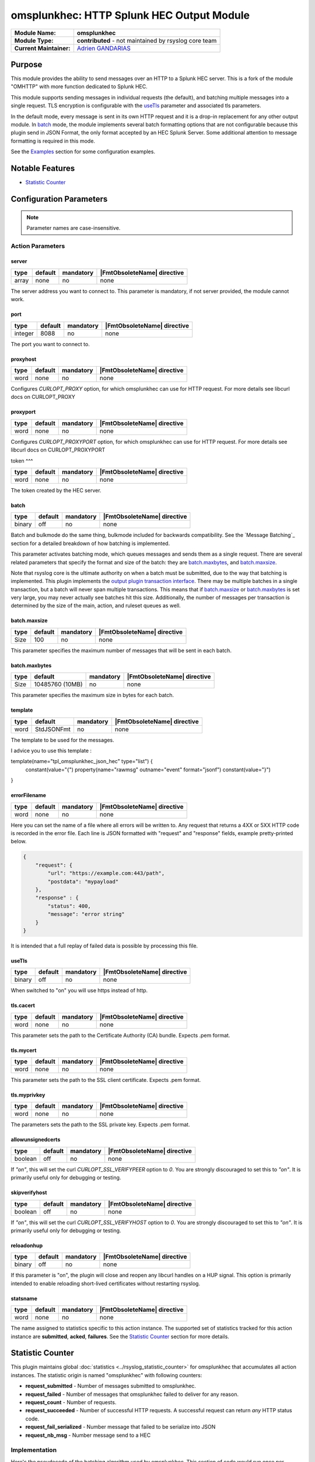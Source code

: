 ********************************************
omsplunkhec: HTTP Splunk HEC Output Module
********************************************

===========================  ===========================================================================
**Module Name:**             **omsplunkhec**
**Module Type:**             **contributed** - not maintained by rsyslog core team
**Current Maintainer:**       `Adrien GANDARIAS <https://github.com/shinigami35/>`_
===========================  ===========================================================================


Purpose
=======

This module provides the ability to send messages over an HTTP to a Splunk HEC server. This is a fork of the module "OMHTTP" with more function dedicated to Splunk HEC.

This module supports sending messages in individual requests (the default), and batching multiple messages into a single request. TLS encryption is configurable with the useTls_ parameter and associated tls parameters.

In the default mode, every message is sent in its own HTTP request and it is a drop-in replacement for any other output module. In batch_ mode, the module implements several batch formatting options that are not configurable because this plugin send in JSON Format, the only format accepted by an HEC Splunk Server. Some additional attention to message formatting is required in this mode.

See the `Examples`_ section for some configuration examples.


Notable Features
================

- `Statistic Counter`_

Configuration Parameters
========================

.. note::

   Parameter names are case-insensitive.


Action Parameters
-----------------

server
^^^^^^

.. csv-table::
   :header: "type", "default", "mandatory", "|FmtObsoleteName| directive"
   :widths: auto
   :class: parameter-table

   "array", "none", "no", "none"

The server address you want to connect to. This parameter is mandatory, if not server provided, the module cannot work.


port
^^^^^^^^^^

.. csv-table::
   :header: "type", "default", "mandatory", "|FmtObsoleteName| directive"
   :widths: auto
   :class: parameter-table

   "integer", "8088", "no", "none"

The port you want to connect to.


proxyhost
^^^^^^^^^

.. csv-table::
   :header: "type", "default", "mandatory", "|FmtObsoleteName| directive"
   :widths: auto
   :class: parameter-table

   "word", "none", "no", "none"

Configures `CURLOPT_PROXY` option, for which omsplunkhec can use for HTTP request. For more details see libcurl docs on CURLOPT_PROXY


proxyport
^^^^^^^^^

.. csv-table::
   :header: "type", "default", "mandatory", "|FmtObsoleteName| directive"
   :widths: auto
   :class: parameter-table

   "word", "none", "no", "none"

Configures `CURLOPT_PROXYPORT` option, for which omsplunkhec can use for HTTP request. For more details see libcurl docs on CURLOPT_PROXYPORT


token
^^^

.. csv-table::
   :header: "type", "default", "mandatory", "|FmtObsoleteName| directive"
   :widths: auto
   :class: parameter-table

   "word", "none", "no", "none"

The token created by the HEC server.


batch
^^^^^

.. csv-table::
   :header: "type", "default", "mandatory", "|FmtObsoleteName| directive"
   :widths: auto
   :class: parameter-table

   "binary", "off", "no", "none"

Batch and bulkmode do the same thing, bulkmode included for backwards compatibility. See the `Message Batching`_ section for a detailed breakdown of how batching is implemented.

This parameter activates batching mode, which queues messages and sends them as a single request. There are several related parameters that specify the format and size of the batch: they are batch.maxbytes_, and batch.maxsize_.

Note that rsyslog core is the ultimate authority on when a batch must be submitted, due to the way that batching is implemented. This plugin implements the `output plugin transaction interface <https://www.rsyslog.com/doc/v8-stable/development/dev_oplugins.html#output-plugin-transaction-interface>`_. There may be multiple batches in a single transaction, but a batch will never span multiple transactions. This means that if batch.maxsize_ or batch.maxbytes_ is set very large, you may never actually see batches hit this size. Additionally, the number of messages per transaction is determined by the size of the main, action, and ruleset queues as well.

batch.maxsize
^^^^^^^^^^^^^

.. csv-table::
   :header: "type", "default", "mandatory", "|FmtObsoleteName| directive"
   :widths: auto
   :class: parameter-table

   "Size", "100", "no", "none"

This parameter specifies the maximum number of messages that will be sent in each batch.

batch.maxbytes
^^^^^^^^^^^^^^

.. csv-table::
   :header: "type", "default", "mandatory", "|FmtObsoleteName| directive"
   :widths: auto
   :class: parameter-table

   "Size", "10485760 (10MB)", "no", "none"

This parameter specifies the maximum size in bytes for each batch.

template
^^^^^^^^

.. csv-table::
   :header: "type", "default", "mandatory", "|FmtObsoleteName| directive"
   :widths: auto
   :class: parameter-table

   "word", "StdJSONFmt", "no", "none"

The template to be used for the messages.

I advice you to use this template :

.. code-block:: text

template(name="tpl_omsplunkhec_json_hec" type="list") {
    constant(value="{")
    property(name="rawmsg" outname="event" format="jsonf")
    constant(value="}")
}


errorFilename
^^^^^^^^^

.. csv-table::
   :header: "type", "default", "mandatory", "|FmtObsoleteName| directive"
   :widths: auto
   :class: parameter-table

   "word", "none", "no", "none"

Here you can set the name of a file where all errors will be written to. Any request that returns a 4XX or 5XX HTTP code is recorded in the error file. Each line is JSON formatted with "request" and "response" fields, example pretty-printed below.

.. code-block:: text

    {
        "request": {
            "url": "https://example.com:443/path",
            "postdata": "mypayload"
        },
        "response" : {
            "status": 400,
            "message": "error string"
        }
    }

It is intended that a full replay of failed data is possible by processing this file.

useTls
^^^^^^^^

.. csv-table::
   :header: "type", "default", "mandatory", "|FmtObsoleteName| directive"
   :widths: auto
   :class: parameter-table

   "binary", "off", "no", "none"

When switched to "on" you will use https instead of http.


tls.cacert
^^^^^^^^^^

.. csv-table::
   :header: "type", "default", "mandatory", "|FmtObsoleteName| directive"
   :widths: auto
   :class: parameter-table

   "word", "none", "no", "none"

This parameter sets the path to the Certificate Authority (CA) bundle. Expects .pem format.

tls.mycert
^^^^^^^^^^

.. csv-table::
   :header: "type", "default", "mandatory", "|FmtObsoleteName| directive"
   :widths: auto
   :class: parameter-table

   "word", "none", "no", "none"

This parameter sets the path to the SSL client certificate. Expects .pem format.

tls.myprivkey
^^^^^^^^^^^^^

.. csv-table::
   :header: "type", "default", "mandatory", "|FmtObsoleteName| directive"
   :widths: auto
   :class: parameter-table

   "word", "none", "no", "none"

The parameters sets the path to the SSL private key. Expects .pem format.

allowunsignedcerts
^^^^^^^^^^^^^^^^^^

.. csv-table::
   :header: "type", "default", "mandatory", "|FmtObsoleteName| directive"
   :widths: auto
   :class: parameter-table

   "boolean", "off", "no", "none"

If `"on"`, this will set the curl `CURLOPT_SSL_VERIFYPEER` option to
`0`.  You are strongly discouraged to set this to `"on"`.  It is
primarily useful only for debugging or testing.

skipverifyhost
^^^^^^^^^^^^^^

.. csv-table::
   :header: "type", "default", "mandatory", "|FmtObsoleteName| directive"
   :widths: auto
   :class: parameter-table

   "boolean", "off", "no", "none"

If `"on"`, this will set the curl `CURLOPT_SSL_VERIFYHOST` option to
`0`.  You are strongly discouraged to set this to `"on"`.  It is
primarily useful only for debugging or testing.

reloadonhup
^^^^^^^^^^^

.. csv-table::
   :header: "type", "default", "mandatory", "|FmtObsoleteName| directive"
   :widths: auto
   :class: parameter-table

   "binary", "off", "no", "none"

If this parameter is "on", the plugin will close and reopen any libcurl handles on a HUP signal. This option is primarily intended to enable reloading short-lived certificates without restarting rsyslog.


statsname
^^^^^^^^^

.. csv-table::
   :header: "type", "default", "mandatory", "|FmtObsoleteName| directive"
   :widths: auto
   :class: parameter-table

   "word", "none", "no", "none"


The name assigned to statistics specific to this action instance. The supported set of
statistics tracked for this action instance are **submitted**, **acked**, **failures**.
See the `Statistic Counter`_ section for more details.


Statistic Counter
=================

This plugin maintains global :doc:`statistics <../rsyslog_statistic_counter>` for omsplunkhec that
accumulates all action instances. The statistic origin is named "omsplunkhec" with following counters:

- **request_submitted** - Number of messages submitted to omsplunkhec.

- **request_failed** - Number of messages that omsplunkhec failed to deliver for any reason.

- **request_count** - Number of requests.

- **request_succeeded** - Number of successful HTTP requests. A successful request can return *any* HTTP status code.

- **request_fail_serialized** - Number message that failed to be serialize into JSON

- **request_nb_msg** - Number message send to a HEC


Implementation
--------------

Here's the pseudocode of the batching algorithm used by omsplunkhec. This section of code would run once per transaction.

.. code-block:: python

    Q = Queue()

    def submit(Q):                      # function to submit
        batch = serialize(Q)            # serialize according to configured batch.format
        result = post(batch)            # http post serialized batch to server
        checkFailure(Q, result)         # check if post failed 
        Q.empty()                       # reset for next batch


    while isActive(transaction):            # rsyslog manages the transaction
        message = receiveMessage()          # rsyslog sends us messages
        if wouldTriggerSubmit(Q, message):  # if this message puts us over maxbytes or maxsize
            submit(Q)                       # submit the current batch
        Q.push(message)                     # queue this message on the current batch

    submit(Q)   # transaction is over, submit what is currently in the queue


Walkthrough
-----------

This is a run through of a file tailing to omsplunkhec scenario. Suppose we have a file called ``/var/log/my.log`` with this content..

.. code-block:: text

    001 message
    002 message
    003 message
    004 message
    005 message
    006 message
    007 message
    ...

We are tailing this using imfile and defining a template to generate a JSON payload...

.. code-block:: text

    input(type="imfile" File="/var/log/my.log" ruleset="rs_omsplunkhec" ... )

    # Produces JSON formatted payload
    template(name="tpl_omsplunkhec_json" type="list") {
        constant(value="{")   property(name="msg"           outname="message"   format="jsonfr")
        constant(value=",")   property(name="hostname"      outname="host"      format="jsonfr")
        constant(value=",")   property(name="timereported"  outname="timestamp" format="jsonfr" dateFormat="rfc3339")
        constant(value="}")
    }

Our omsplunkhec ruleset is configured to batch using the JSON format with 5 messages per batch.


.. code-block:: text

    module(load="omsplunkhec")

    ruleset(name="rs_omsplunkhec") {
        action(
            type="omsplunkhec"
            template="tpl_omsplunkhec_json"
            batch="on"
            batch.maxsize="5"
            ...
        )
    }

    call rs_omsplunkhec

Each input message to this omsplunkhec action is the output of ``tpl_omsplunkhec_json`` with the following structure..

.. code-block:: text

    {"message": "001 message", "host": "localhost", "timestamp": "2025-06-10T10:04:13.940470+00:00"}

After 5 messages have been queued, and a batch submit is triggered, omsplunkhec serializes the messages as a JSON array and attempts to post the batch to the server. At this point the payload on the wire looks like this..

.. code-block:: text

    
        {"message": "001 message", "host": "localhost", "timestamp": "2018-12-28T21:14:13.000000+00:00"}
        {"message": "002 message", "host": "localhost", "timestamp": "2018-12-28T21:14:14.000000+00:00"}
        {"message": "003 message", "host": "localhost", "timestamp": "2018-12-28T21:14:15.000000+00:00"}
        {"message": "004 message", "host": "localhost", "timestamp": "2018-12-28T21:14:16.000000+00:00"}
        {"message": "005 message", "host": "localhost", "timestamp": "2018-12-28T21:14:17.000000+00:00"}
    

Examples
========

Example 1
---------

The following example is a basic usage, first the module is loaded and then
the action is used with a standard retry strategy.


.. code-block:: text

    module(load="omsplunkhec")
	
	# Template Splunk HEC
	template(name="tpl_omsplunkhec_json_hec" type="list") {
		constant(value="{")
		property(name="$.hostname" outname="host" format="jsonfr")
		constant(value=",")
		property(name="$.sourcetype" outname="sourcetype" format="jsonfr")
		constant(value=",")
		property(name="$.index" outname="index" format="jsonfr")
		constant(value=",")
		property(name="rawmsg" outname="event" format="jsonf")
		constant(value="}")
	}
	
	ruleset(name="fwdomsplunkhec"){
        action(name="customhec"
               type="omsplunkhec"
               useTLS="off"
               server=["10.0.0.1", "10.0.0.2"]
               port="8088"
               errorFilename="/var/log/omsplunkhec_errors.log"
               token="XXXX-XXXX-XXXX-XXXX-XXXX"
	    
               restpath="services/collector"
               template="tpl_omsplunkhec_json_hec"
	    
               batch="on"
               batch.maxsize="200"
               batch.maxbytes="20971520"
	    
               queue.size="10000"
               queue.type="linkedList"
               queue.workerthreads="3"
               queue.workerthreadMinimumMessages="1000"
               queue.timeoutWorkerthreadShutdown="500"
               queue.timeoutEnqueue="10000"
        )

    }	
	
	ruleset(name="main"){

        if ($.data != "__UNKNOWN__") then {
            set $.sourcetype = "test";
            set $.index = "index_test";
            set $.hostname = $hostname;
	    
            if ($.index != "<NULL>" and $.sourcetype != "<NULL>" and $.hostname != "<NULL>") then {
                call fwdomsplunkhec
            }
            else {
                stop
            }
        } else {
            stop
        }
    }